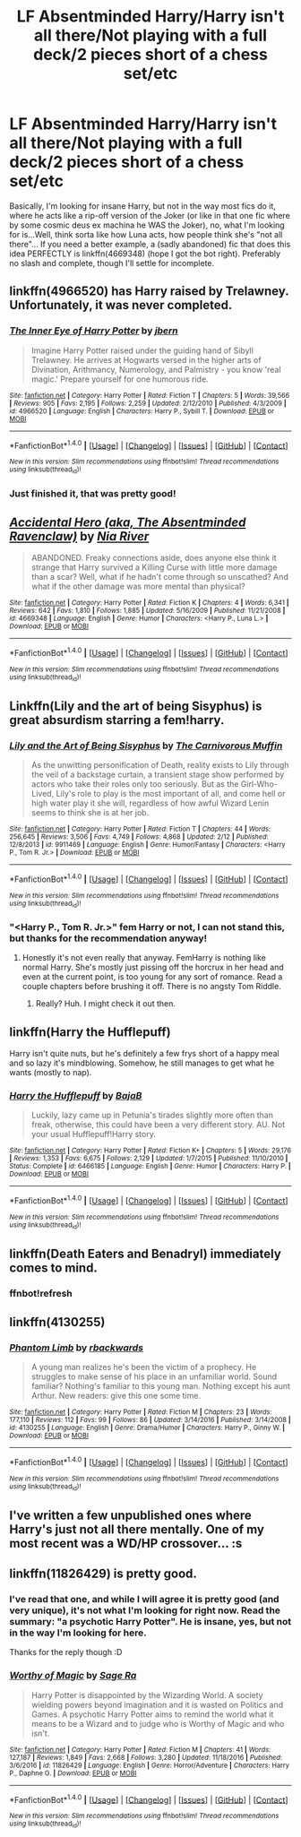 #+TITLE: LF Absentminded Harry/Harry isn't all there/Not playing with a full deck/2 pieces short of a chess set/etc

* LF Absentminded Harry/Harry isn't all there/Not playing with a full deck/2 pieces short of a chess set/etc
:PROPERTIES:
:Author: SoundwaveSuperior205
:Score: 9
:DateUnix: 1488048209.0
:DateShort: 2017-Feb-25
:FlairText: Request
:END:
Basically, I'm looking for insane Harry, but not in the way most fics do it, where he acts like a rip-off version of the Joker (or like in that one fic where by some cosmic deus ex machina he WAS the Joker), no, what I'm looking for is...Well, think sorta like how Luna acts, how people think she's "not all there"... If you need a better example, a (sadly abandoned) fic that does this idea PERFECTLY is linkffn(4669348) (hope I got the bot right). Preferably no slash and complete, though I'll settle for incomplete.


** linkffn(4966520) has Harry raised by Trelawney. Unfortunately, it was never completed.
:PROPERTIES:
:Author: ImperialMeatbag
:Score: 6
:DateUnix: 1488052478.0
:DateShort: 2017-Feb-25
:END:

*** [[http://www.fanfiction.net/s/4966520/1/][*/The Inner Eye of Harry Potter/*]] by [[https://www.fanfiction.net/u/940359/jbern][/jbern/]]

#+begin_quote
  Imagine Harry Potter raised under the guiding hand of Sibyll Trelawney. He arrives at Hogwarts versed in the higher arts of Divination, Arithmancy, Numerology, and Palmistry - you know 'real magic.' Prepare yourself for one humorous ride.
#+end_quote

^{/Site/: [[http://www.fanfiction.net/][fanfiction.net]] *|* /Category/: Harry Potter *|* /Rated/: Fiction T *|* /Chapters/: 5 *|* /Words/: 39,566 *|* /Reviews/: 905 *|* /Favs/: 2,195 *|* /Follows/: 2,259 *|* /Updated/: 2/12/2010 *|* /Published/: 4/3/2009 *|* /id/: 4966520 *|* /Language/: English *|* /Characters/: Harry P., Sybill T. *|* /Download/: [[http://www.ff2ebook.com/old/ffn-bot/index.php?id=4966520&source=ff&filetype=epub][EPUB]] or [[http://www.ff2ebook.com/old/ffn-bot/index.php?id=4966520&source=ff&filetype=mobi][MOBI]]}

--------------

*FanfictionBot*^{1.4.0} *|* [[[https://github.com/tusing/reddit-ffn-bot/wiki/Usage][Usage]]] | [[[https://github.com/tusing/reddit-ffn-bot/wiki/Changelog][Changelog]]] | [[[https://github.com/tusing/reddit-ffn-bot/issues/][Issues]]] | [[[https://github.com/tusing/reddit-ffn-bot/][GitHub]]] | [[[https://www.reddit.com/message/compose?to=tusing][Contact]]]

^{/New in this version: Slim recommendations using/ ffnbot!slim! /Thread recommendations using/ linksub(thread_id)!}
:PROPERTIES:
:Author: FanfictionBot
:Score: 1
:DateUnix: 1488052513.0
:DateShort: 2017-Feb-25
:END:


*** Just finished it, that was pretty good!
:PROPERTIES:
:Author: SoundwaveSuperior205
:Score: 1
:DateUnix: 1488105865.0
:DateShort: 2017-Feb-26
:END:


** [[http://www.fanfiction.net/s/4669348/1/][*/Accidental Hero (aka, The Absentminded Ravenclaw)/*]] by [[https://www.fanfiction.net/u/780029/Nia-River][/Nia River/]]

#+begin_quote
  ABANDONED. Freaky connections aside, does anyone else think it strange that Harry survived a Killing Curse with little more damage than a scar? Well, what if he hadn't come through so unscathed? And what if the other damage was more mental than physical?
#+end_quote

^{/Site/: [[http://www.fanfiction.net/][fanfiction.net]] *|* /Category/: Harry Potter *|* /Rated/: Fiction K *|* /Chapters/: 4 *|* /Words/: 6,341 *|* /Reviews/: 642 *|* /Favs/: 1,810 *|* /Follows/: 1,885 *|* /Updated/: 5/16/2009 *|* /Published/: 11/21/2008 *|* /id/: 4669348 *|* /Language/: English *|* /Genre/: Humor *|* /Characters/: <Harry P., Luna L.> *|* /Download/: [[http://www.ff2ebook.com/old/ffn-bot/index.php?id=4669348&source=ff&filetype=epub][EPUB]] or [[http://www.ff2ebook.com/old/ffn-bot/index.php?id=4669348&source=ff&filetype=mobi][MOBI]]}

--------------

*FanfictionBot*^{1.4.0} *|* [[[https://github.com/tusing/reddit-ffn-bot/wiki/Usage][Usage]]] | [[[https://github.com/tusing/reddit-ffn-bot/wiki/Changelog][Changelog]]] | [[[https://github.com/tusing/reddit-ffn-bot/issues/][Issues]]] | [[[https://github.com/tusing/reddit-ffn-bot/][GitHub]]] | [[[https://www.reddit.com/message/compose?to=tusing][Contact]]]

^{/New in this version: Slim recommendations using/ ffnbot!slim! /Thread recommendations using/ linksub(thread_id)!}
:PROPERTIES:
:Author: FanfictionBot
:Score: 6
:DateUnix: 1488048264.0
:DateShort: 2017-Feb-25
:END:


** Linkffn(Lily and the art of being Sisyphus) is great absurdism starring a fem!harry.
:PROPERTIES:
:Score: 5
:DateUnix: 1488060112.0
:DateShort: 2017-Feb-26
:END:

*** [[http://www.fanfiction.net/s/9911469/1/][*/Lily and the Art of Being Sisyphus/*]] by [[https://www.fanfiction.net/u/1318815/The-Carnivorous-Muffin][/The Carnivorous Muffin/]]

#+begin_quote
  As the unwitting personification of Death, reality exists to Lily through the veil of a backstage curtain, a transient stage show performed by actors who take their roles only too seriously. But as the Girl-Who-Lived, Lily's role to play is the most important of all, and come hell or high water play it she will, regardless of how awful Wizard Lenin seems to think she is at her job.
#+end_quote

^{/Site/: [[http://www.fanfiction.net/][fanfiction.net]] *|* /Category/: Harry Potter *|* /Rated/: Fiction T *|* /Chapters/: 44 *|* /Words/: 256,645 *|* /Reviews/: 3,506 *|* /Favs/: 4,749 *|* /Follows/: 4,868 *|* /Updated/: 2/12 *|* /Published/: 12/8/2013 *|* /id/: 9911469 *|* /Language/: English *|* /Genre/: Humor/Fantasy *|* /Characters/: <Harry P., Tom R. Jr.> *|* /Download/: [[http://www.ff2ebook.com/old/ffn-bot/index.php?id=9911469&source=ff&filetype=epub][EPUB]] or [[http://www.ff2ebook.com/old/ffn-bot/index.php?id=9911469&source=ff&filetype=mobi][MOBI]]}

--------------

*FanfictionBot*^{1.4.0} *|* [[[https://github.com/tusing/reddit-ffn-bot/wiki/Usage][Usage]]] | [[[https://github.com/tusing/reddit-ffn-bot/wiki/Changelog][Changelog]]] | [[[https://github.com/tusing/reddit-ffn-bot/issues/][Issues]]] | [[[https://github.com/tusing/reddit-ffn-bot/][GitHub]]] | [[[https://www.reddit.com/message/compose?to=tusing][Contact]]]

^{/New in this version: Slim recommendations using/ ffnbot!slim! /Thread recommendations using/ linksub(thread_id)!}
:PROPERTIES:
:Author: FanfictionBot
:Score: 2
:DateUnix: 1488060131.0
:DateShort: 2017-Feb-26
:END:


*** "<Harry P., Tom R. Jr.>" fem Harry or not, I can not stand this, but thanks for the recommendation anyway!
:PROPERTIES:
:Author: SoundwaveSuperior205
:Score: 2
:DateUnix: 1488105912.0
:DateShort: 2017-Feb-26
:END:

**** Honestly it's not even really that anyway. FemHarry is nothing like normal Harry. She's mostly just pissing off the horcrux in her head and even at the current point, is too young for any sort of romance. Read a couple chapters before brushing it off. There is no angsty Tom Riddle.
:PROPERTIES:
:Author: Green0Photon
:Score: 4
:DateUnix: 1488149462.0
:DateShort: 2017-Feb-27
:END:

***** Really? Huh. I might check it out then.
:PROPERTIES:
:Author: SoundwaveSuperior205
:Score: 1
:DateUnix: 1488186541.0
:DateShort: 2017-Feb-27
:END:


** linkffn(Harry the Hufflepuff)

Harry isn't quite nuts, but he's definitely a few frys short of a happy meal and so lazy it's mindblowing. Somehow, he still manages to get what he wants (mostly to nap).
:PROPERTIES:
:Author: triforceelf
:Score: 3
:DateUnix: 1488080774.0
:DateShort: 2017-Feb-26
:END:

*** [[http://www.fanfiction.net/s/6466185/1/][*/Harry the Hufflepuff/*]] by [[https://www.fanfiction.net/u/943028/BajaB][/BajaB/]]

#+begin_quote
  Luckily, lazy came up in Petunia's tirades slightly more often than freak, otherwise, this could have been a very different story. AU. Not your usual Hufflepuff!Harry story.
#+end_quote

^{/Site/: [[http://www.fanfiction.net/][fanfiction.net]] *|* /Category/: Harry Potter *|* /Rated/: Fiction K+ *|* /Chapters/: 5 *|* /Words/: 29,176 *|* /Reviews/: 1,353 *|* /Favs/: 6,675 *|* /Follows/: 2,129 *|* /Updated/: 1/7/2015 *|* /Published/: 11/10/2010 *|* /Status/: Complete *|* /id/: 6466185 *|* /Language/: English *|* /Genre/: Humor *|* /Characters/: Harry P. *|* /Download/: [[http://www.ff2ebook.com/old/ffn-bot/index.php?id=6466185&source=ff&filetype=epub][EPUB]] or [[http://www.ff2ebook.com/old/ffn-bot/index.php?id=6466185&source=ff&filetype=mobi][MOBI]]}

--------------

*FanfictionBot*^{1.4.0} *|* [[[https://github.com/tusing/reddit-ffn-bot/wiki/Usage][Usage]]] | [[[https://github.com/tusing/reddit-ffn-bot/wiki/Changelog][Changelog]]] | [[[https://github.com/tusing/reddit-ffn-bot/issues/][Issues]]] | [[[https://github.com/tusing/reddit-ffn-bot/][GitHub]]] | [[[https://www.reddit.com/message/compose?to=tusing][Contact]]]

^{/New in this version: Slim recommendations using/ ffnbot!slim! /Thread recommendations using/ linksub(thread_id)!}
:PROPERTIES:
:Author: FanfictionBot
:Score: 1
:DateUnix: 1488080813.0
:DateShort: 2017-Feb-26
:END:


** linkffn(Death Eaters and Benadryl) immediately comes to mind.
:PROPERTIES:
:Author: turbinicarpus
:Score: 2
:DateUnix: 1488141517.0
:DateShort: 2017-Feb-27
:END:

*** ffnbot!refresh
:PROPERTIES:
:Author: turbinicarpus
:Score: 1
:DateUnix: 1488143069.0
:DateShort: 2017-Feb-27
:END:


** linkffn(4130255)
:PROPERTIES:
:Author: deirox
:Score: 1
:DateUnix: 1488052982.0
:DateShort: 2017-Feb-25
:END:

*** [[http://www.fanfiction.net/s/4130255/1/][*/Phantom Limb/*]] by [[https://www.fanfiction.net/u/1484503/rbackwards][/rbackwards/]]

#+begin_quote
  A young man realizes he's been the victim of a prophecy. He struggles to make sense of his place in an unfamiliar world. Sound familiar? Nothing's familiar to this young man. Nothing except his aunt Arthur. New readers: give this one some time.
#+end_quote

^{/Site/: [[http://www.fanfiction.net/][fanfiction.net]] *|* /Category/: Harry Potter *|* /Rated/: Fiction M *|* /Chapters/: 23 *|* /Words/: 177,110 *|* /Reviews/: 112 *|* /Favs/: 99 *|* /Follows/: 86 *|* /Updated/: 3/14/2016 *|* /Published/: 3/14/2008 *|* /id/: 4130255 *|* /Language/: English *|* /Genre/: Drama/Humor *|* /Characters/: Harry P., Ginny W. *|* /Download/: [[http://www.ff2ebook.com/old/ffn-bot/index.php?id=4130255&source=ff&filetype=epub][EPUB]] or [[http://www.ff2ebook.com/old/ffn-bot/index.php?id=4130255&source=ff&filetype=mobi][MOBI]]}

--------------

*FanfictionBot*^{1.4.0} *|* [[[https://github.com/tusing/reddit-ffn-bot/wiki/Usage][Usage]]] | [[[https://github.com/tusing/reddit-ffn-bot/wiki/Changelog][Changelog]]] | [[[https://github.com/tusing/reddit-ffn-bot/issues/][Issues]]] | [[[https://github.com/tusing/reddit-ffn-bot/][GitHub]]] | [[[https://www.reddit.com/message/compose?to=tusing][Contact]]]

^{/New in this version: Slim recommendations using/ ffnbot!slim! /Thread recommendations using/ linksub(thread_id)!}
:PROPERTIES:
:Author: FanfictionBot
:Score: 1
:DateUnix: 1488053017.0
:DateShort: 2017-Feb-25
:END:


** I've written a few unpublished ones where Harry's just not all there mentally. One of my most recent was a WD/HP crossover... :s
:PROPERTIES:
:Author: ModernDayWeeaboo
:Score: 1
:DateUnix: 1488079859.0
:DateShort: 2017-Feb-26
:END:


** linkffn(11826429) is pretty good.
:PROPERTIES:
:Score: 1
:DateUnix: 1488049318.0
:DateShort: 2017-Feb-25
:END:

*** I've read that one, and while I will agree it is pretty good (and very unique), it's not what I'm looking for right now. Read the summary: "a psychotic Harry Potter". He is insane, yes, but not in the way I'm looking for here.

Thanks for the reply though :D
:PROPERTIES:
:Author: SoundwaveSuperior205
:Score: 4
:DateUnix: 1488086500.0
:DateShort: 2017-Feb-26
:END:


*** [[http://www.fanfiction.net/s/11826429/1/][*/Worthy of Magic/*]] by [[https://www.fanfiction.net/u/1516835/Sage-Ra][/Sage Ra/]]

#+begin_quote
  Harry Potter is disappointed by the Wizarding World. A society wielding powers beyond imagination and it is wasted on Politics and Games. A psychotic Harry Potter aims to remind the world what it means to be a Wizard and to judge who is Worthy of Magic and who isn't.
#+end_quote

^{/Site/: [[http://www.fanfiction.net/][fanfiction.net]] *|* /Category/: Harry Potter *|* /Rated/: Fiction M *|* /Chapters/: 41 *|* /Words/: 127,187 *|* /Reviews/: 1,849 *|* /Favs/: 2,668 *|* /Follows/: 3,280 *|* /Updated/: 11/18/2016 *|* /Published/: 3/6/2016 *|* /id/: 11826429 *|* /Language/: English *|* /Genre/: Horror/Adventure *|* /Characters/: Harry P., Daphne G. *|* /Download/: [[http://www.ff2ebook.com/old/ffn-bot/index.php?id=11826429&source=ff&filetype=epub][EPUB]] or [[http://www.ff2ebook.com/old/ffn-bot/index.php?id=11826429&source=ff&filetype=mobi][MOBI]]}

--------------

*FanfictionBot*^{1.4.0} *|* [[[https://github.com/tusing/reddit-ffn-bot/wiki/Usage][Usage]]] | [[[https://github.com/tusing/reddit-ffn-bot/wiki/Changelog][Changelog]]] | [[[https://github.com/tusing/reddit-ffn-bot/issues/][Issues]]] | [[[https://github.com/tusing/reddit-ffn-bot/][GitHub]]] | [[[https://www.reddit.com/message/compose?to=tusing][Contact]]]

^{/New in this version: Slim recommendations using/ ffnbot!slim! /Thread recommendations using/ linksub(thread_id)!}
:PROPERTIES:
:Author: FanfictionBot
:Score: 1
:DateUnix: 1488049328.0
:DateShort: 2017-Feb-25
:END:
